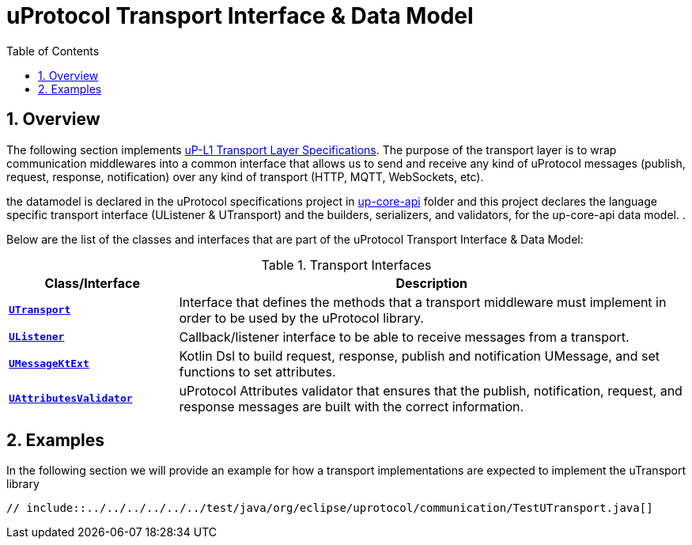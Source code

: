 = uProtocol Transport Interface & Data Model
:toc:
:sectnums:
:source-highlighter: prettify

== Overview
The following section implements https://github.com/eclipse-uprotocol/uprotocol-spec/blob/main/up-l1/README.adoc[uP-L1 Transport Layer Specifications]. The purpose of the transport layer is to wrap communication middlewares into a common interface that allows us to send and receive any kind of uProtocol messages (publish, request, response, notification) over any kind of transport (HTTP, MQTT, WebSockets, etc).

the datamodel is declared in the uProtocol specifications project in https://github.com/eclipse-uprotocol/uprotocol-spec/blob/main/up-l1/README.adoc[up-core-api] folder and this project declares the language specific transport interface (UListener & UTransport) and the builders, serializers, and validators, for the up-core-api data model. .

Below are the list of the classes and interfaces that are part of the uProtocol Transport Interface & Data Model:

.Transport Interfaces
[table-transport-interfaces, cols="1,3"]
|===
| Class/Interface | Description

| xref:UTransport.kt[*`UTransport`*]
| Interface that defines the methods that a transport middleware must implement in order to be used by the uProtocol library.

| xref:UListener.kt[*`UListener`*]
| Callback/listener interface to be able to receive messages from a transport.

| xref:UMessageKtExt.kt[*`UMessageKtExt`*]
| Kotlin Dsl to build request, response, publish and notification UMessage, and set functions to set attributes.

| xref:validator/UAttributesValidator.kt[*`UAttributesValidator`*]
| uProtocol Attributes validator that ensures that the publish, notification, request, and response messages are built with the correct information.

|===

== Examples

In the following section we will provide an example for how a transport implementations are expected to implement the uTransport library

[source,java]
----
// include::../../../../../../test/java/org/eclipse/uprotocol/communication/TestUTransport.java[]
----